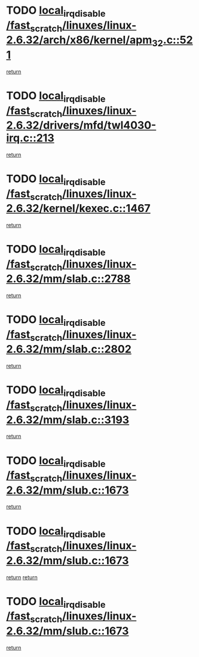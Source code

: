 * TODO [[view:/fast_scratch/linuxes/linux-2.6.32/arch/x86/kernel/apm_32.c::face=ovl-face1::linb=521::colb=2::cole=19][local_irq_disable /fast_scratch/linuxes/linux-2.6.32/arch/x86/kernel/apm_32.c::521]]
[[view:/fast_scratch/linuxes/linux-2.6.32/arch/x86/kernel/apm_32.c::face=ovl-face2::linb=523::colb=1::cole=7][return]]
* TODO [[view:/fast_scratch/linuxes/linux-2.6.32/drivers/mfd/twl4030-irq.c::face=ovl-face1::linb=213::colb=2::cole=19][local_irq_disable /fast_scratch/linuxes/linux-2.6.32/drivers/mfd/twl4030-irq.c::213]]
[[view:/fast_scratch/linuxes/linux-2.6.32/drivers/mfd/twl4030-irq.c::face=ovl-face2::linb=223::colb=5::cole=11][return]]
* TODO [[view:/fast_scratch/linuxes/linux-2.6.32/kernel/kexec.c::face=ovl-face1::linb=1467::colb=2::cole=19][local_irq_disable /fast_scratch/linuxes/linux-2.6.32/kernel/kexec.c::1467]]
[[view:/fast_scratch/linuxes/linux-2.6.32/kernel/kexec.c::face=ovl-face2::linb=1503::colb=1::cole=7][return]]
* TODO [[view:/fast_scratch/linuxes/linux-2.6.32/mm/slab.c::face=ovl-face1::linb=2788::colb=2::cole=19][local_irq_disable /fast_scratch/linuxes/linux-2.6.32/mm/slab.c::2788]]
[[view:/fast_scratch/linuxes/linux-2.6.32/mm/slab.c::face=ovl-face2::linb=2797::colb=1::cole=7][return]]
* TODO [[view:/fast_scratch/linuxes/linux-2.6.32/mm/slab.c::face=ovl-face1::linb=2802::colb=2::cole=19][local_irq_disable /fast_scratch/linuxes/linux-2.6.32/mm/slab.c::2802]]
[[view:/fast_scratch/linuxes/linux-2.6.32/mm/slab.c::face=ovl-face2::linb=2803::colb=1::cole=7][return]]
* TODO [[view:/fast_scratch/linuxes/linux-2.6.32/mm/slab.c::face=ovl-face1::linb=3193::colb=3::cole=20][local_irq_disable /fast_scratch/linuxes/linux-2.6.32/mm/slab.c::3193]]
[[view:/fast_scratch/linuxes/linux-2.6.32/mm/slab.c::face=ovl-face2::linb=3215::colb=1::cole=7][return]]
* TODO [[view:/fast_scratch/linuxes/linux-2.6.32/mm/slub.c::face=ovl-face1::linb=1673::colb=2::cole=19][local_irq_disable /fast_scratch/linuxes/linux-2.6.32/mm/slub.c::1673]]
[[view:/fast_scratch/linuxes/linux-2.6.32/mm/slub.c::face=ovl-face2::linb=1654::colb=1::cole=7][return]]
* TODO [[view:/fast_scratch/linuxes/linux-2.6.32/mm/slub.c::face=ovl-face1::linb=1673::colb=2::cole=19][local_irq_disable /fast_scratch/linuxes/linux-2.6.32/mm/slub.c::1673]]
[[view:/fast_scratch/linuxes/linux-2.6.32/mm/slub.c::face=ovl-face2::linb=1654::colb=1::cole=7][return]]
[[view:/fast_scratch/linuxes/linux-2.6.32/mm/slub.c::face=ovl-face2::linb=1687::colb=1::cole=7][return]]
* TODO [[view:/fast_scratch/linuxes/linux-2.6.32/mm/slub.c::face=ovl-face1::linb=1673::colb=2::cole=19][local_irq_disable /fast_scratch/linuxes/linux-2.6.32/mm/slub.c::1673]]
[[view:/fast_scratch/linuxes/linux-2.6.32/mm/slub.c::face=ovl-face2::linb=1687::colb=1::cole=7][return]]
